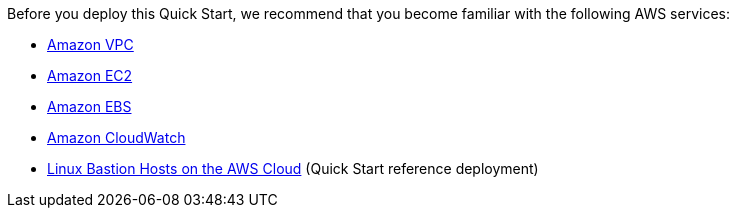 // Replace the content in <>
// For example: “familiarity with basic concepts in networking, database operations, and data encryption” or “familiarity with <software>.”
// Include links if helpful. 
// You don't need to list AWS services or point to general info about AWS; the boilerplate already covers this.

Before you deploy this Quick Start, we recommend that you become familiar with the following AWS services:

* https://aws.amazon.com/documentation/vpc/[Amazon VPC]
* https://aws.amazon.com/documentation/ec2/[Amazon EC2]
* https://docs.aws.amazon.com/AWSEC2/latest/UserGuide/AmazonEBS.html[Amazon EBS]
* https://aws.amazon.com/documentation/cloudwatch/[Amazon CloudWatch]
* https://docs.aws.amazon.com/quickstart/latest/linux-bastion/welcome.html[Linux Bastion Hosts on the AWS Cloud] (Quick Start reference deployment)
